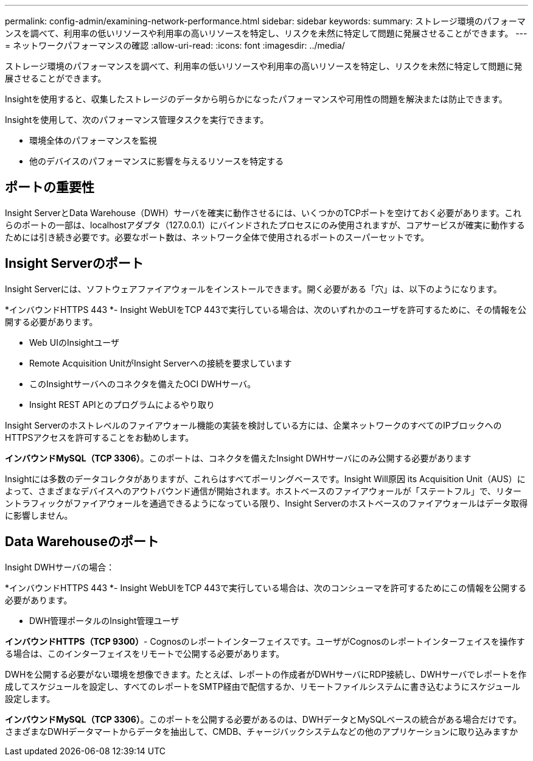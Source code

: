---
permalink: config-admin/examining-network-performance.html 
sidebar: sidebar 
keywords:  
summary: ストレージ環境のパフォーマンスを調べて、利用率の低いリソースや利用率の高いリソースを特定し、リスクを未然に特定して問題に発展させることができます。 
---
= ネットワークパフォーマンスの確認
:allow-uri-read: 
:icons: font
:imagesdir: ../media/


[role="lead"]
ストレージ環境のパフォーマンスを調べて、利用率の低いリソースや利用率の高いリソースを特定し、リスクを未然に特定して問題に発展させることができます。

Insightを使用すると、収集したストレージのデータから明らかになったパフォーマンスや可用性の問題を解決または防止できます。

Insightを使用して、次のパフォーマンス管理タスクを実行できます。

* 環境全体のパフォーマンスを監視
* 他のデバイスのパフォーマンスに影響を与えるリソースを特定する




== ポートの重要性

Insight ServerとData Warehouse（DWH）サーバを確実に動作させるには、いくつかのTCPポートを空けておく必要があります。これらのポートの一部は、localhostアダプタ（127.0.0.1）にバインドされたプロセスにのみ使用されますが、コアサービスが確実に動作するためには引き続き必要です。必要なポート数は、ネットワーク全体で使用されるポートのスーパーセットです。



== Insight Serverのポート

Insight Serverには、ソフトウェアファイアウォールをインストールできます。開く必要がある「穴」は、以下のようになります。

*インバウンドHTTPS 443 *- Insight WebUIをTCP 443で実行している場合は、次のいずれかのユーザを許可するために、その情報を公開する必要があります。

* Web UIのInsightユーザ
* Remote Acquisition UnitがInsight Serverへの接続を要求しています
* このInsightサーバへのコネクタを備えたOCI DWHサーバ。
* Insight REST APIとのプログラムによるやり取り


Insight Serverのホストレベルのファイアウォール機能の実装を検討している方には、企業ネットワークのすべてのIPブロックへのHTTPSアクセスを許可することをお勧めします。

*インバウンドMySQL（TCP 3306）*。このポートは、コネクタを備えたInsight DWHサーバにのみ公開する必要があります

Insightには多数のデータコレクタがありますが、これらはすべてポーリングベースです。Insight Will原因 its Acquisition Unit（AUS）によって、さまざまなデバイスへのアウトバウンド通信が開始されます。ホストベースのファイアウォールが「ステートフル」で、リターントラフィックがファイアウォールを通過できるようになっている限り、Insight Serverのホストベースのファイアウォールはデータ取得に影響しません。



== Data Warehouseのポート

Insight DWHサーバの場合：

*インバウンドHTTPS 443 *- Insight WebUIをTCP 443で実行している場合は、次のコンシューマを許可するためにこの情報を公開する必要があります。

* DWH管理ポータルのInsight管理ユーザ


*インバウンドHTTPS（TCP 9300）*- Cognosのレポートインターフェイスです。ユーザがCognosのレポートインターフェイスを操作する場合は、このインターフェイスをリモートで公開する必要があります。

DWHを公開する必要がない環境を想像できます。たとえば、レポートの作成者がDWHサーバにRDP接続し、DWHサーバでレポートを作成してスケジュールを設定し、すべてのレポートをSMTP経由で配信するか、リモートファイルシステムに書き込むようにスケジュール設定します。

*インバウンドMySQL（TCP 3306）*。このポートを公開する必要があるのは、DWHデータとMySQLベースの統合がある場合だけです。さまざまなDWHデータマートからデータを抽出して、CMDB、チャージバックシステムなどの他のアプリケーションに取り込みますか
